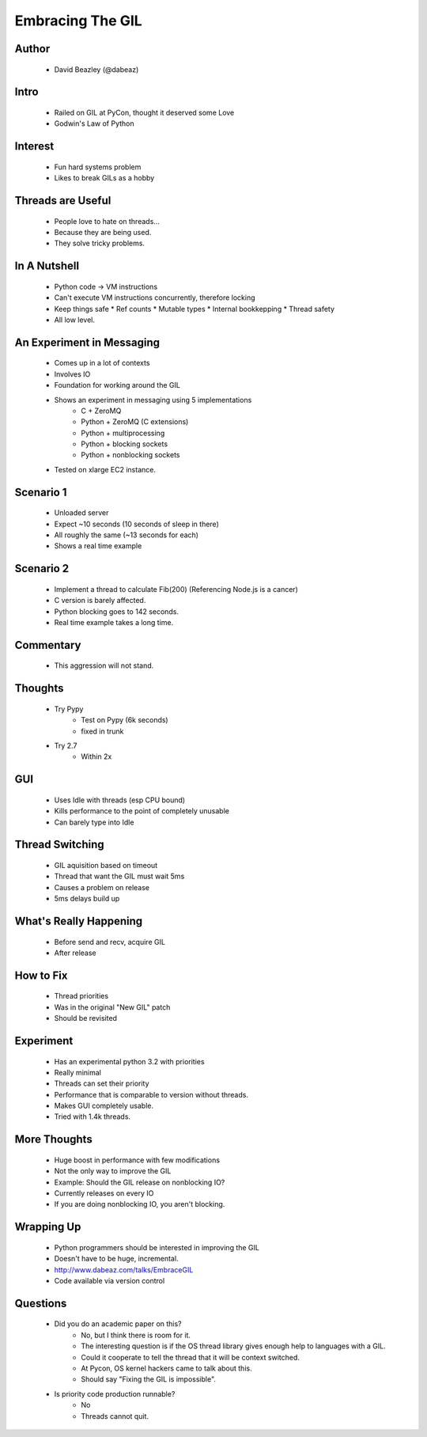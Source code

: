 =================
Embracing The GIL
=================

Author
-------
  * David Beazley (@dabeaz)

Intro
-----

  * Railed on GIL at PyCon, thought it deserved some Love
  * Godwin's Law of Python

Interest
--------

  * Fun hard systems problem
  * Likes to break GILs as a hobby

Threads are Useful
------------------

  * People love to hate on threads...
  * Because they are being used. 
  * They solve tricky problems.

In A Nutshell
-------------

  * Python code -> VM instructions
  * Can't execute VM instructions concurrently, therefore locking 
  * Keep things safe
    * Ref counts
    * Mutable types
    * Internal bookkepping
    * Thread safety
  * All low level.

An Experiment in Messaging
--------------------------

  * Comes up in a lot of contexts
  * Involves IO
  * Foundation for working around the GIL
  * Shows an experiment in messaging using 5 implementations
     * C + ZeroMQ
     * Python + ZeroMQ (C extensions)
     * Python + multiprocessing
     * Python + blocking sockets
     * Python + nonblocking sockets
  * Tested on xlarge EC2 instance.

Scenario 1
----------

    * Unloaded server
    * Expect ~10 seconds (10 seconds of sleep in there)
    * All roughly the same (~13 seconds for each)
    * Shows a real time example

Scenario 2
----------

    * Implement a thread to calculate Fib(200) (Referencing Node.js is a cancer)
    * C version is barely affected. 
    * Python blocking goes to 142 seconds. 
    * Real time example takes a long time.
    
Commentary
----------

    * This aggression will not stand.       


Thoughts
--------

  * Try Pypy
     * Test on Pypy (6k seconds)
     * fixed in trunk
  * Try 2.7
     * Within 2x

GUI
---

  * Uses Idle with threads (esp CPU bound)
  * Kills performance to the point of completely unusable
  * Can barely type into Idle

Thread Switching
----------------

  * GIL aquisition based on timeout
  * Thread that want the GIL must wait 5ms
  * Causes a problem on release
  * 5ms delays build up

What's Really Happening
-----------------------

  * Before send and recv, acquire GIL
  * After release

How to Fix
-----------

  * Thread priorities
  * Was in the original "New GIL" patch
  * Should be revisited

Experiment
----------

  * Has an experimental python 3.2 with priorities
  * Really minimal
  * Threads can set their priority
  * Performance that is comparable to version without threads.
  * Makes GUI completely usable.
  * Tried with 1.4k threads.

More Thoughts
-------------

  * Huge boost in performance with few modifications
  * Not the only way to improve the GIL
  * Example: Should the GIL release on nonblocking IO? 
  * Currently releases on every IO
  * If you are doing nonblocking IO, you aren't blocking.

Wrapping Up
-----------

  * Python programmers should be interested in improving the GIL
  * Doesn't have to be huge, incremental.
  * http://www.dabeaz.com/talks/EmbraceGIL
  * Code available via version control
  
Questions
---------

  * Did you do an academic paper on this?
     * No, but I think there is room for it.
     * The interesting question is if the OS thread library gives enough help to languages with a GIL.
     * Could it cooperate to tell the thread that it will be context switched.
     * At Pycon, OS kernel hackers came to talk about this.
     * Should say "Fixing the GIL is impossible". 
  * Is priority code production runnable?
     * No
     * Threads cannot quit.

